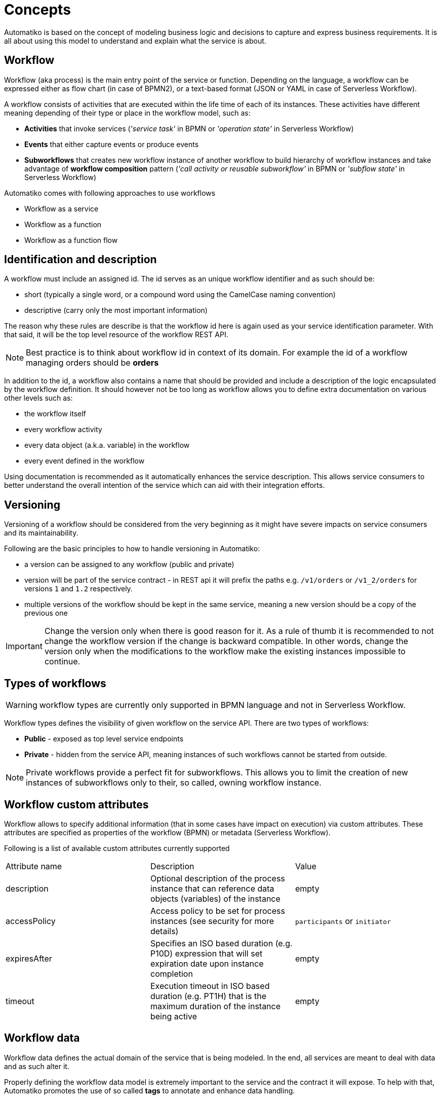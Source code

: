 :imagesdir: ../images
= Concepts

Automatiko is based on the concept of modeling business logic and decisions to capture
and express business requirements. It is all about using this model to understand and
explain what the service is about.

== Workflow

Workflow (aka process) is the main entry point of the service or function. Depending on the language,
a workflow can be expressed either as flow chart (in case of BPMN2), or a text-based format
(JSON or YAML in case of Serverless Workflow).

A workflow consists of activities that are executed within the life time of each of its instances.
These activities have different meaning depending of their type or place
in the workflow model, such as:

- *Activities* that invoke services
  (_'service task'_ in BPMN or _'operation state'_ in Serverless Workflow)
- *Events* that either capture events or produce events
- *Subworkflows* that creates new workflow instance of another workflow to build
hierarchy of workflow instances and take advantage of *workflow composition* pattern
(_'call activity or reusable subworkflow'_ in BPMN or _'subflow state'_ in Serverless Workflow)

Automatiko comes with following approaches to use workflows

* Workflow as a service
* Workflow as a function
* Workflow as a function flow

== Identification and description

A workflow must include an assigned id. The id serves as an unique workflow identifier and as such should be:

- short (typically a single word, or a compound word using the CamelCase naming convention)
- descriptive (carry only the most important information)

The reason why these rules are describe is that the workflow id here is again used as your service identification
parameter. With that said, it will be the top level resource of the workflow REST API.

NOTE: Best practice is to think about workflow id in context of its domain. For example the id of a workflow managing orders should be *orders*

In addition to the id, a workflow also contains a name that should be provided
and include a  description of the logic encapsulated by the workflow definition.
It should however not be too long as workflow allows you to define extra
documentation on various other levels such as:

- the workflow itself
- every workflow activity
- every data object (a.k.a. variable) in the workflow
- every event defined in the workflow

Using documentation is recommended as it automatically enhances the service description.
This allows service consumers to better understand the overall intention of the service
which can aid with their integration efforts.

== Versioning

Versioning of a workflow should be considered from the very beginning as it might have
severe impacts on service consumers and its maintainability.

Following are the basic principles to how to handle versioning in Automatiko:

- a version can be assigned to any workflow (public and private)
- version will be part of the service contract - in REST api it will prefix the paths
 e.g. `/v1/orders` or `/v1_2/orders` for versions `1` and `1.2` respectively.
 - multiple versions of the workflow should be kept in the same service, meaning a new version
 should be a copy of the previous one


IMPORTANT: Change the version only when there is good reason for it. As a rule of thumb it is
 recommended to not change the workflow version if the change is backward compatible.
 In other words, change the version only when the modifications to the workflow make the
 existing instances impossible to continue.

== Types of workflows

WARNING: workflow types are currently only supported in BPMN language and not in Serverless Workflow.

Workflow types defines the visibility of given workflow on the service API. There are two
types of workflows:

- *Public* - exposed as top level service endpoints
- *Private* - hidden from the service API, meaning instances of such workflows cannot
be started from outside.

NOTE: Private workflows provide a perfect fit for subworkflows. This allows you to limit the creation of new instances
of subworkflows only to their, so called, owning workflow instance.

== Workflow custom attributes

Workflow allows to specify additional information (that in some cases have impact on execution) via custom
attributes. These attributes are specified as properties of the workflow (BPMN) or metadata (Serverless Workflow).

Following is a list of available custom attributes currently supported

|===
|Attribute name| Description | Value
|description | Optional description of the process instance that can reference data objects (variables) of the instance|empty
|accessPolicy| Access policy to be set for process instances (see security for more details)|`participants` or `initiator`
|expiresAfter| Specifies an ISO based duration (e.g. P10D) expression that will set expiration date upon instance completion|empty
|timeout| Execution timeout in ISO based duration (e.g. PT1H) that is the maximum duration of the instance being active|empty
|===

== Workflow data

Workflow data defines the actual domain of the service that is being modeled.
In the end, all services are meant to deal with data and as such alter it.

Properly defining the workflow data model is extremely important to the service and the
contract it will expose. To help with that, Automatiko promotes the use of so called *tags* to
annotate and enhance data handling.

=== Data object tags

Workflow data, also known as *data objects* or *variables*, can be annotated with tags to
enable additional features:

|===
|Tag name| Description

|input | Marks a given data object as input that should be available upon starting a new instance
|output| Marks a given data object as output that will be always returned when an instance is altered or is completed
|internal | Marks a given data object as internal, meaning it not be visible from the outside
|sensitive | Marks a given data object as sensitive, meaning it not be visible from the outside and is not published via events
|notnull | Marks a given data object as non-nullable, meaning once it was assigned a value it cannot be reset to null
|readonly | Marks a given data object as read only, meaning that it cannot be changed after being set once
|required| Marks a given data object as required to start new instance
|auto-initialized| Marks a given data object to be auto initialized upon start, meaning
it guarantees that the value will be set
|business-key| Marks a given data object to be used as a business key of the instance. Applies only for
the start of a new instance
|initiator| Marks a given data object to be the source of initiator of the instance instead of
relying on security context
|versioned | Marks a given data object to be versioned. Each change to the variable records the previous one and makes it available 
to be fetched with construct `variablename$VERSION` for example `person$3` will get the version 3 of the person variable. 
Note that versions start at 0. `person$` will return list of all versions of the variable and `person$-1` will return the 
last version.
|transient | Marks a given data object as transient meaning it will never be persisted and by that will not retain the value (will always 
have null value on reload of the instance from data store)
|===

WARNING: Serverless Workflow does not define data objects explicitly and allows to have data pushed on demand and thus
do not make use of tags.

== Workflow instance

Workflow instance is an individual instance of a given workflow. This is a runtime
representation of a single execution according to given workflow definition.

Depending on the workflow definition (how it was modeled), a workflow instance can be short lived or
it can span hours, days, months and more.

Each workflow instance is uniquely identified with generate id (of a form of UUID).
This id remains unchanged during the entire life time of the instance.

=== Business key

Business key can provide an alternative to the workflow instance id. Similarly to the id, a business
key, when assigned, remains unchaged during the entire live-time of the workflow instance.
A business key can be used exactly as id and can be used to reference a given instance from the outside
via service API.

NOTE: Even though business key is assigned the generated id can still be used to
reference the instance.

IMPORTANT: Business key must be unique within the scope of a workflow (or version of the workflow).
That means you can have only one active instance with a given business key.

=== Execution timeout

Execution timeout of an instance can be defined within the workflow definition as part of custom attributes.
It allows to specify the maximum amount of time (since the start) that workflow instance is allowed to 
remain active. It is given as a ISO formatted duration `PT5H`, `P5D` (5 hours and 5 days respectively).

TIP: To define it add `timeout` custom attribute on the workflow definition with desired duration  

=== End of instance strategy

When workflow instance reaches its end (either by completing successfully or by being aborted) there might be
 situations that requires it be handled in one way or another. For this exact purpose, end of instance 
 strategies are provided. These allow to have different behavior depending on your needs.
 For example due to legal requirements instances must be kept for given amount of time, or they should 
 be archived to another location for reference. 
 
Automatiko provides three out of the box strategies:

- remove
- keep
- archive

==== Remove 

Remove strategy is the default one that simply removes the workflow instance from the data store. That
operation is permanent and by that means the information about the workflow instance (including
its data) are gone.

This strategy helps at keeping the storage to minimum size by holding only instances that are not yet finished.

Configuration of this strategy

|====
|Property name|Environment variable|Value

|quarkus.automatiko.on-instance-end|QUARKUS_AUTOMATIKO_ON_INSTANCE_END|remove

|====

==== Keep 

Keep strategy is the opposite of remove, it will update the status and its content and keep the workflow
instance in the data store. That will allow to access completed and aborted instances at any time,
including their data and complete execution path that can also be visualized on the workflow definition
image.

IMPORTANT: Keep strategy comes with limitation that does not allow to reuse the same identifiers of workflow
instances. In most of the cases this is not an issue as identifiers are generated. The situation when 
this can manifest itself is when workflow instances uses business keys. These are considered alternative
identifiers and by that cannot be reused.

Configuration of this strategy

|====
|Property name|Environment variable|Value

|quarkus.automatiko.on-instance-end|QUARKUS_AUTOMATIKO_ON_INSTANCE_END|keep

|====

==== Archive

Archive strategy allows to automatically extract complete set of information about workflow instance
at its completion. That data are then exported into an archive (zip file) that consists of

- process instance export format
- each variable as separate file (regular variables as json documents, files as dedicated files with proper extensions)

Archives are by default stored on file system so extra configuration property is required. Although this 
is also extensible and custom implementations of `io.automatiko.engine.api.workflow.ArchiveStore` 
can be provided that will be used to store the produced archive.

Archives will be stored in the given directory grouped in folders named based on workflow definition
id and version. Each archive will be named like `{workflow-instance-id}.zip` where `{workflow-instance-id}`
is going to be replaced with actual id of the workflow instance.

Configuration of this strategy

|====
|Property name|Environment variable|Value

|quarkus.automatiko.on-instance-end|QUARKUS_AUTOMATIKO_ON_INSTANCE_END|archive
|quarkus.automatiko.archive-path|QUARKUS_AUTOMATIKO_ARCHIVE_PATH|/my/custom/archive/folder

|====

== Tags

Similar to workflow data tags, a workflow itself can define tags. Tags allow you to put extra
information (in addition to a business key) used for correlation purpose.

Tags can be both simple (constant) values that won't change over time or expressions
that are evaluated every time a workflow instance changes.

Additional feature of workflow tags (compared to workflow data tags) is that tags can be
added and removed during the entire life time of a workflow instance.

NOTE: Tags defined in a workflow (definition) cannot be removed. Only tags added on top
of active workflow instance can.

== Decisions

Decisions are used to capture the workflow decision logic. They are not exposed
as a separate services but instead are invoked from within a workflow. Decisions in Automatiko
are defined as DMN diagrams which goes hand in hand with BPMN to have both defined in a graphical
way.

Best practices to properly integrate decisions include:

* decisions should be identified by `model` and `namespace` and optionally `decision` or `decision service`
* decisions must define inputs which will then be mapped from the workflow data
* decisions define various decision logic constructs such as
  ** literal expression to encapsulate expression like decisions
  ** decision tables

Decision results are then mapped (by name) to workflow data.
